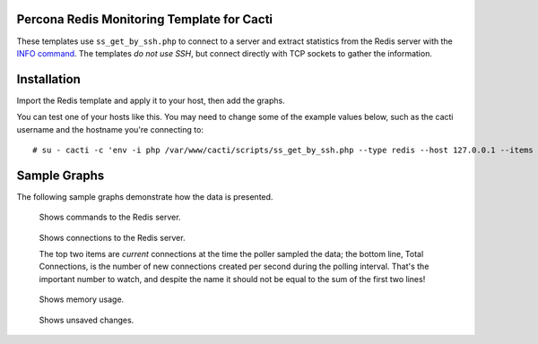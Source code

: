 .. _cacti_redis_templates:

Percona Redis Monitoring Template for Cacti
===========================================

These templates use ``ss_get_by_ssh.php`` to connect to a server and extract
statistics from the Redis server with the `INFO command
<http://code.google.com/p/redis/wiki/InfoCommand>`_.  The templates *do not use
SSH*, but connect directly with TCP sockets to gather the information.

Installation
============

Import the Redis template and apply it to your host, then add the graphs.

You can test one of your hosts like this.  You may need to change some of the
example values below, such as the cacti username and the hostname you're
connecting to::

   # su - cacti -c 'env -i php /var/www/cacti/scripts/ss_get_by_ssh.php --type redis --host 127.0.0.1 --items j3'

Sample Graphs
=============

The following sample graphs demonstrate how the data is presented.

.. figure:: images/Redis_Commands.png

   Shows commands to the Redis server.

.. figure:: images/Redis_Connections.png

   Shows connections to the Redis server.

   The top two items are *current* connections at the time the poller sampled
   the data; the bottom line, Total Connections, is the number of new
   connections created per second during the polling interval.  That's the
   important number to watch, and despite the name it should not be equal to the
   sum of the first two lines!

.. figure:: images/Redis_Memory.png

   Shows memory usage.

.. figure:: images/Redis_Unsaved_Changes.png

   Shows unsaved changes.
